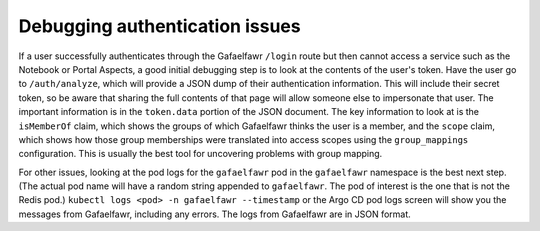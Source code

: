 ###############################
Debugging authentication issues
###############################

If a user successfully authenticates through the Gafaelfawr ``/login`` route but then cannot access a service such as the Notebook or Portal Aspects, a good initial debugging step is to look at the contents of the user's token.
Have the user go to ``/auth/analyze``, which will provide a JSON dump of their authentication information.
This will include their secret token, so be aware that sharing the full contents of that page will allow someone else to impersonate that user.
The important information is in the ``token.data`` portion of the JSON document.
The key information to look at is the ``isMemberOf`` claim, which shows the groups of which Gafaelfawr thinks the user is a member, and the ``scope`` claim, which shows how those group memberships were translated into access scopes using the ``group_mappings`` configuration.
This is usually the best tool for uncovering problems with group mapping.

For other issues, looking at the pod logs for the ``gafaelfawr`` pod in the ``gafaelfawr`` namespace is the best next step.
(The actual pod name will have a random string appended to ``gafaelfawr``.
The pod of interest is the one that is not the Redis pod.)
``kubectl logs <pod> -n gafaelfawr --timestamp`` or the Argo CD pod logs screen will show you the messages from Gafaelfawr, including any errors.
The logs from Gafaelfawr are in JSON format.
